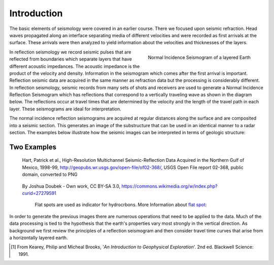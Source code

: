 .. _seismic_reflection_introduction:

Introduction
************

.. ./images/titleicon.gif
..	:figclass: float-right-360
..	:align: right
..	:scale: 135 %

.. <<editorial comment>> The lithoprobe image info is to be omitted for now. 

The basic elements of seismology were covered in an earlier course. There we
focused upon seismic refraction. Head waves propagated along an interface
separating media of different velocities and were recorded as first arrivals
at the surface. These arrivals were then analyzed to yield information about
the velocities and thicknesses of the layers.

.. figure:: ./images/logs.gif
   :figclass: float-right-360
   :align: right
   :scale: 100 %

   Normal Incidence Seismogram of a layered Earth

..	./images/reflection_intro_layers.gif

In reflection seismology we record seismic pulses that are reflected from
boundaries which separate layers that have different acoustic impedances. The
acoustic impedance is the product of the velocity and density. Information in
the seismogram which comes after the first arrival is important. Reflection
seismic data are acquired in the same manner as refraction data but the
processing is considerably different. In reflection seismology, seismic
records from many sets of shots and receivers are used to generate a Normal Incidence Reflection
Seismogram which has reflections that correspond to a vertically traveling
wave as shown in the diagram below. The reflections occur at travel times that
are determined by the velocity and the length of the travel path in each
layer. These seismograms are ideal for interpretation.

The normal incidence reflection seismograms are acquired at regular distances along the surface and
are composited into a seismic section. This generates an image of the
substructure that can be used in an identical manner to a radar section. The
examples below illustrate how the seismic images can be interpreted in terms
of geologic structure:

Two Examples
------------

.. figure:: ./images/Usgs_examples_mexicogulf.png

 Hart, Patrick et al., High-Resolution Multichannel Seismic-Reflection Data Acquired in the Northern Gulf of Mexico, 1998-99, http://geopubs.wr.usgs.gov/open-file/of02-368/, USGS Open File report 02-368, public domain, converted to PNG

.. figure:: ./images/Flat_Spot_in_Seismic.jpg

 By Joshua Doubek - Own work, CC BY-SA 3.0, https://commons.wikimedia.org/w/index.php?curid=27279591

  Flat spots are used as indicator for hydrocrbons. More Information about `flat spot`_: 

  .. _flat spot: https://en.wikipedia.org/wiki/Flat_spot_(reflection_seismology)



.. ./images/air_gun.gif
..	:align: right
..	:scale: 200 %

..	An air gun record from the Gulf of Patras, Greece, showing Holocene
..	hemipelagic (h) and deltaic (d) sediments overlying an irregular erosion
..	surface (rockhead, RH) cut into tectonized Mesozoic and Tertiary rocks of
..	the Hellenide (Alpine) orogenic belt. SB: sea bed reflection; SBM1 and
..	SBM2: first and second multiples of sea bed reflection; RHM1: first
..	multiple of rockhead reflection [#f1]_.


.. ./images/seismic_section_intro.gif
..	:align: right
..	:scale: 200 %
..
..	A seismic section from the northern Amadeus basin, central Australia,
..	illustrating a dispositional sequence bounded by major unconformities
..	[#f1]_.


In order to generate the previous images there are numerous operations that
need to be applied to the data. Much of the data processing is tied to the
hypothesis that the earth's properties vary most strongly in the vertical
direction. As background we first review the principles of a reflection
seismogram and then consider travel time curves that arise from a horizontally
layered earth.


.. [#f1] From Kearey, Philip and Micheal Brooks, '*An Introduction to Geophysical Exploration*'. 2nd ed. Blackwell Science: 1991. 

